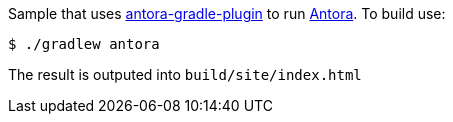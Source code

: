 Sample that uses https://github.com/rwinch/antora-gradle[antora-gradle-plugin] to run https://antora.org[Antora].
To build use:

[source,bash]
----
$ ./gradlew antora
----

The result is outputed into `build/site/index.html`
